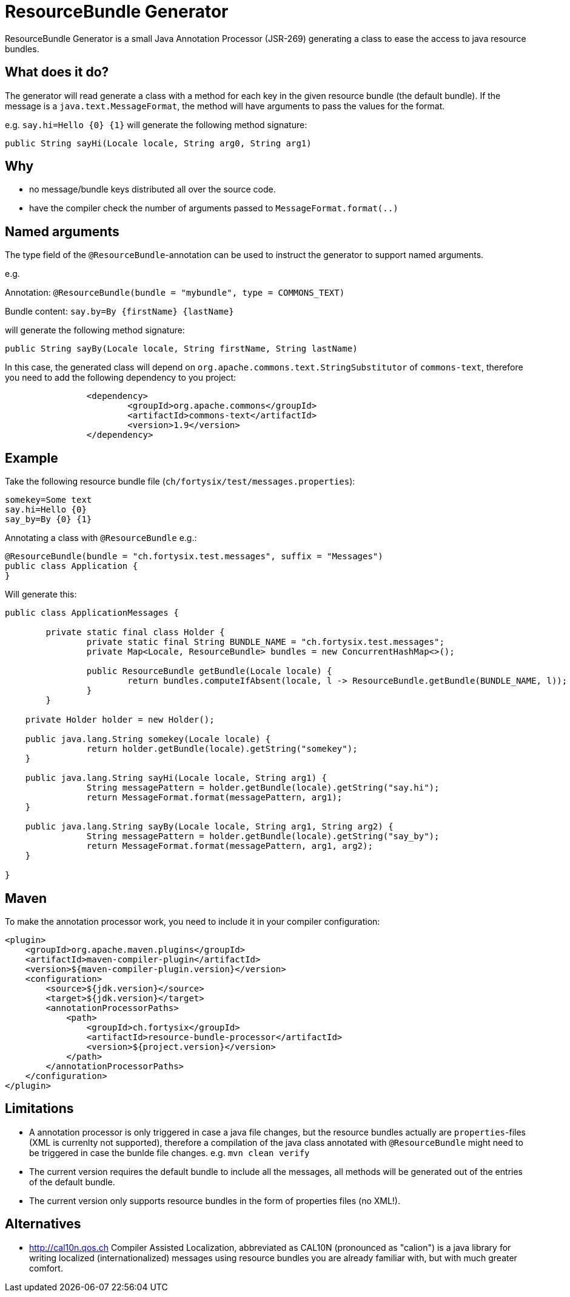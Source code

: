 # ResourceBundle Generator

ResourceBundle Generator is a small Java Annotation Processor (JSR-269) generating a class to ease the access to java resource bundles.

## What does it do?

The generator will read generate a class with a method for each key in the given resource bundle (the default bundle). If the message is a `java.text.MessageFormat`, the method will have arguments to pass the values for the format.

e.g. `say.hi=Hello {0} {1}` will generate the following method signature:

```
public String sayHi(Locale locale, String arg0, String arg1)
```

## Why

- no message/bundle keys distributed all over the source code.
- have the compiler check the number of arguments passed to `MessageFormat.format(..)`

## Named arguments

The type field of the `@ResourceBundle`-annotation can be used to instruct the generator to support named arguments.

e.g.

Annotation: `@ResourceBundle(bundle = "mybundle", type = COMMONS_TEXT)`

Bundle content: `say.by=By {firstName} {lastName}`

will generate the following method signature:

```
public String sayBy(Locale locale, String firstName, String lastName)
```

In this case, the generated class will depend on `org.apache.commons.text.StringSubstitutor` of `commons-text`, therefore you need to add the following dependency to you project:

```
		<dependency>
			<groupId>org.apache.commons</groupId>
			<artifactId>commons-text</artifactId>
			<version>1.9</version>
		</dependency>
```

## Example

Take the following resource bundle file (`ch/fortysix/test/messages.properties`):

```
somekey=Some text
say.hi=Hello {0}
say_by=By {0} {1}
```

Annotating a class with `@ResourceBundle` e.g.:

```
@ResourceBundle(bundle = "ch.fortysix.test.messages", suffix = "Messages")
public class Application {
}
```

Will generate this:

```
public class ApplicationMessages {

	private static final class Holder {
		private static final String BUNDLE_NAME = "ch.fortysix.test.messages";
		private Map<Locale, ResourceBundle> bundles = new ConcurrentHashMap<>();

		public ResourceBundle getBundle(Locale locale) {
			return bundles.computeIfAbsent(locale, l -> ResourceBundle.getBundle(BUNDLE_NAME, l));
		}
	}

    private Holder holder = new Holder();

    public java.lang.String somekey(Locale locale) {
		return holder.getBundle(locale).getString("somekey");
    }

    public java.lang.String sayHi(Locale locale, String arg1) {
		String messagePattern = holder.getBundle(locale).getString("say.hi");
		return MessageFormat.format(messagePattern, arg1);
    }

    public java.lang.String sayBy(Locale locale, String arg1, String arg2) {
		String messagePattern = holder.getBundle(locale).getString("say_by");
		return MessageFormat.format(messagePattern, arg1, arg2);
    }

}
```

## Maven

To make the annotation processor work, you need to include it in your compiler configuration:

```
<plugin>
    <groupId>org.apache.maven.plugins</groupId>
    <artifactId>maven-compiler-plugin</artifactId>
    <version>${maven-compiler-plugin.version}</version>
    <configuration>
        <source>${jdk.version}</source>
        <target>${jdk.version}</target>
        <annotationProcessorPaths>
            <path>
                <groupId>ch.fortysix</groupId>
                <artifactId>resource-bundle-processor</artifactId>
                <version>${project.version}</version>
            </path>
        </annotationProcessorPaths>
    </configuration>
</plugin>
```

## Limitations

- A annotation processor is only  triggered in case a java file changes, but the resource bundles actually are `properties`-files (XML is currenlty not supported), therefore a compilation of the java class annotated with `@ResourceBundle` might need to be triggered in case the bunlde file changes. e.g. `mvn clean verify`
- The current version requires the default bundle to include all the messages,
all methods will be generated out of the entries of the default bundle.
- The current version only supports resource bundles in the form of properties files (no XML!).

## Alternatives

- http://cal10n.qos.ch Compiler Assisted Localization, abbreviated as CAL10N (pronounced as "calion") is a java library for writing localized (internationalized) messages using resource bundles you are already familiar with, but with much greater comfort.
